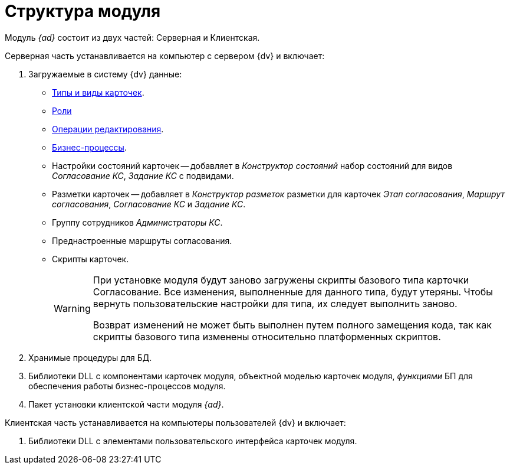 = Структура модуля

Модуль _{ad}_ состоит из двух частей: Серверная и Клиентская.

.Серверная часть устанавливается на компьютер с сервером {dv} и включает:
. Загружаемые в систему {dv} данные:
* xref:card-kinds.adoc[Типы и виды карточек].
* xref:user-roles.adoc[Роли]
* xref:edit-operations.adoc[Операции редактирования].
* xref:business-processes.adoc[Бизнес-процессы].
* Настройки состояний карточек -- добавляет в _Конструктор состояний_ набор состояний для видов _Согласование КС_, _Задание КС_ с подвидами.
* Разметки карточек -- добавляет в _Конструктор разметок_ разметки для карточек _Этап согласования_, _Маршрут согласования_, _Согласование КС_ и _Задание КС_.
* Группу сотрудников _Администраторы КС_.
* Преднастроенные маршруты согласования.
* Скрипты карточек.
+
[WARNING]
====
При установке модуля будут заново загружены скрипты базового типа карточки Согласование. Все изменения, выполненные для данного типа, будут утеряны. Чтобы вернуть пользовательские настройки для типа, их следует выполнить заново.

Возврат изменений не может быть выполнен путем полного замещения кода, так как скрипты базового типа изменены относительно платформенных скриптов.
====
+
. Хранимые процедуры для БД.
. Библиотеки DLL с компонентами карточек модуля, объектной моделью карточек модуля, _функциями_ БП для обеспечения работы бизнес-процессов модуля.
. Пакет установки клиентской части модуля _{ad}_.

.Клиентская часть устанавливается на компьютеры пользователей {dv} и включает:
. Библиотеки DLL с элементами пользовательского интерфейса карточек модуля.
